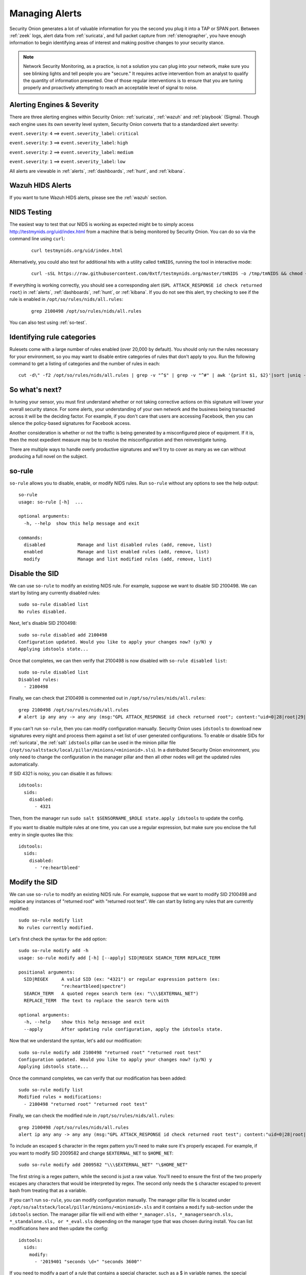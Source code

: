 .. _managing-alerts:

Managing Alerts
===============

Security Onion generates a lot of valuable information for you the second you plug it into a TAP or SPAN port. Between :ref:`zeek` logs, alert data from :ref:`suricata`, and full packet capture from :ref:`stenographer`, you have enough information to begin identifying areas of interest and making positive changes to your security stance.

.. note::

   Network Security Monitoring, as a practice, is not a solution you can plug into your network, make sure you see blinking lights and tell people you are "secure." It requires active intervention from an analyst to qualify the quantity of information presented. One of those regular interventions is to ensure that you are tuning properly and proactively attempting to reach an acceptable level of signal to noise.
   
Alerting Engines & Severity
---------------------------
There are three alerting engines within Security Onion: :ref:`suricata`, :ref:`wazuh` and :ref:`playbook` (Sigma). Though each engine uses its own severity level system, Security Onion converts that to a standardized alert severity: 

``event.severity``: ``4`` ==> ``event.severity_label``: ``critical``

``event.severity``: ``3`` ==> ``event.severity_label``: ``high``

``event.severity``: ``2`` ==> ``event.severity_label``: ``medium``

``event.severity``: ``1`` ==> ``event.severity_label``: ``low``

All alerts are viewable in :ref:`alerts`, :ref:`dashboards`, :ref:`hunt`, and :ref:`kibana`.

Wazuh HIDS Alerts
-----------------

If you want to tune Wazuh HIDS alerts, please see the :ref:`wazuh` section.

NIDS Testing
------------

The easiest way to test that our NIDS is working as expected might be to simply access http://testmynids.org/uid/index.html from a machine that is being monitored by Security Onion. You can do so via the command line using ``curl``:

   ::
   
      curl testmynids.org/uid/index.html

Alternatively, you could also test for additional hits with a utility called ``tmNIDS``, running the tool in interactive mode:

  ::

      curl -sSL https://raw.githubusercontent.com/0xtf/testmynids.org/master/tmNIDS -o /tmp/tmNIDS && chmod +x /tmp/tmNIDS && /tmp/tmNIDS
    
If everything is working correctly, you should see a corresponding alert (``GPL ATTACK_RESPONSE id check returned root``) in :ref:`alerts`, :ref:`dashboards`, :ref:`hunt`, or :ref:`kibana`. If you do not see this alert, try checking to see if the rule is enabled in ``/opt/so/rules/nids/all.rules``:

   ::
   
      grep 2100498 /opt/so/rules/nids/all.rules
      
You can also test using :ref:`so-test`.

Identifying rule categories
---------------------------

Rulesets come with a large number of rules enabled (over 20,000 by default). You should only run the rules necessary for your environment, so you may want to disable entire categories of rules that don't apply to you. Run the following command to get a listing of categories and the number of rules in each:

::

    cut -d\" -f2 /opt/so/rules/nids/all.rules | grep -v "^$" | grep -v "^#" | awk '{print $1, $2}'|sort |uniq -c |sort -nr

So what's next?
---------------

In tuning your sensor, you must first understand whether or not taking corrective actions on this signature will lower your overall security stance. For some alerts, your understanding of your own network and the business being transacted across it will be the deciding factor. For example, if you don't care that users are accessing Facebook, then you can silence the policy-based signatures for Facebook access.

Another consideration is whether or not the traffic is being generated by a misconfigured piece of equipment. If it is, then the most expedient measure may be to resolve the misconfiguration and then reinvestigate tuning.

There are multiple ways to handle overly productive signatures and we'll try to cover as many as we can without producing a full novel on the subject.

.. seealso::

	Check out our NIDS tuning video at https://youtu.be/1jEkFIEUCuI!
	
so-rule
-------

``so-rule`` allows you to disable, enable, or modify NIDS rules. Run ``so-rule`` without any options to see the help output:

::

   so-rule
   usage: so-rule [-h]  ...

   optional arguments:
     -h, --help  show this help message and exit

   commands:
     disabled            Manage and list disabled rules (add, remove, list)
     enabled             Manage and list enabled rules (add, remove, list)
     modify              Manage and list modified rules (add, remove, list)

Disable the SID
---------------

We can use ``so-rule`` to modify an existing NIDS rule. For example, suppose we want to disable SID 2100498. We can start by listing any currently disabled rules:

::

   sudo so-rule disabled list
   No rules disabled.

Next, let's disable SID 2100498:

::

   sudo so-rule disabled add 2100498
   Configuration updated. Would you like to apply your changes now? (y/N) y
   Applying idstools state...

Once that completes, we can then verify that 2100498 is now disabled with ``so-rule disabled list``:

::

   sudo so-rule disabled list
   Disabled rules:
     - 2100498

Finally, we can check that 2100498 is commented out in ``/opt/so/rules/nids/all.rules``:

::

   grep 2100498 /opt/so/rules/nids/all.rules 
   # alert ip any any -> any any (msg:"GPL ATTACK_RESPONSE id check returned root"; content:"uid=0|28|root|29|"; classtype:bad-unknown; sid:2100498; rev:7; metadata:created_at 2010_09_23, updated_at 2010_09_23;)

If you can't run ``so-rule``, then you can modify configuration manually. Security Onion uses ``idstools`` to download new signatures every night and process them against a set list of user generated configurations. To enable or disable SIDs for :ref:`suricata`, the :ref:`salt` ``idstools`` pillar can be used in the minion pillar file (``/opt/so/saltstack/local/pillar/minions/<minionid>.sls``). In a distributed Security Onion environment, you only need to change the configuration in the manager pillar and then all other nodes will get the updated rules automatically.
 
If SID 4321 is noisy, you can disable it as follows:

::

   idstools:
     sids:
       disabled:
         - 4321

Then, from the manager run ``sudo salt $SENSORNAME_$ROLE state.apply idstools`` to update the config.

If you want to disable multiple rules at one time, you can use a regular expression, but make sure you enclose the full entry in single quotes like this:

::

   idstools:
     sids:
       disabled:
         - 're:heartbleed'

Modify the SID
--------------

We can use ``so-rule`` to modify an existing NIDS rule. For example, suppose that we want to modify SID 2100498 and replace any instances of "returned root" with "returned root test". We can start by listing any rules that are currently modified:

::

   sudo so-rule modify list
   No rules currently modified.

Let's first check the syntax for the ``add`` option:

::

   sudo so-rule modify add -h
   usage: so-rule modify add [-h] [--apply] SID|REGEX SEARCH_TERM REPLACE_TERM

   positional arguments:
     SID|REGEX     A valid SID (ex: "4321") or regular expression pattern (ex:
                   "re:heartbleed|spectre")
     SEARCH_TERM   A quoted regex search term (ex: "\\\$EXTERNAL_NET")
     REPLACE_TERM  The text to replace the search term with

   optional arguments:
     -h, --help    show this help message and exit
     --apply       After updating rule configuration, apply the idstools state.

Now that we understand the syntax, let's add our modification:

::

   sudo so-rule modify add 2100498 "returned root" "returned root test"
   Configuration updated. Would you like to apply your changes now? (y/N) y
   Applying idstools state...

Once the command completes, we can verify that our modification has been added:

::

   sudo so-rule modify list
   Modified rules + modifications:
     - 2100498 "returned root" "returned root test"

Finally, we can check the modified rule in ``/opt/so/rules/nids/all.rules``:

::

   grep 2100498 /opt/so/rules/nids/all.rules 
   alert ip any any -> any any (msg:"GPL ATTACK_RESPONSE id check returned root test"; content:"uid=0|28|root|29|"; classtype:bad-unknown; sid:2100498; rev:7; metadata:created_at 2010_09_23, updated_at 2010_09_23;)

To include an escaped ``$`` character in the regex pattern you'll need to make sure it's properly escaped. For example, if you want to modify SID 2009582 and change ``$EXTERNAL_NET`` to ``$HOME_NET``:

::

	sudo so-rule modify add 2009582 "\\\$EXTERNAL_NET" "\$HOME_NET"
	
The first string is a regex pattern, while the second is just a raw value. You'll need to ensure the first of the two properly escapes any characters that would be interpreted by regex. The second only needs the ``$`` character escaped to prevent bash from treating that as a variable.

If you can't run ``so-rule``, you can modify configuration manually. The manager pillar file is located under ``/opt/so/saltstack/local/pillar/minions/<minionid>.sls`` and it contains a ``modify`` sub-section under the ``idstools`` section. The manager pillar file will end with either ``*_manager.sls, *_managersearch.sls, *_standalone.sls, or *_eval.sls`` depending on the manager type that was chosen during install. You can list modifications here and then update the config:

::

   idstools:
     sids:
       modify:
         - '2019401 "seconds \d+" "seconds 3600"'

If you need to modify a part of a rule that contains a special character, such as a $ in variable names, the special character needs to be escaped in the ``search`` part of the modify string. For example:

::

    idstools:
      sids:
        modify:
          - '2826931 "\$EXTERNAL_NET" "!$HOME_NET"'
          
- From the manager, run:

  ::

    salt $SENSORNAME_$ROLE state.apply idstools

Rewrite the signature
---------------------

In some cases, you may not want to use the modify option above, but instead create a copy of the rule and disable the original. In Security Onion, locally created rules are stored in ``/opt/so/rules/nids/local.rules``.

- Edit the ``/opt/so/rules/nids/local.rules`` file using ``vi`` or your favorite text editor:

   ::

        sudo vi /opt/so/rules/nids/local.rules

- Paste the rule. You may want to bump the SID into the 90,000,000 range and set the revision to 1.
- Now that we have a signature that will generate alerts a little more selectively, we need to disable the original signature. As shown above, we edit the minion pillar and add the SID to the ``idstools - sids - disabled`` section.

- Finally, from the manager, update the config on the remote node:

  ::

    salt $SENSORNAME_$ROLE state.highstate

Threshold
---------

You can manage threshold entries for :ref:`suricata` using :ref:`salt` pillars. The format of the pillar file can be seen below, as well as in ``/opt/so/saltstack/default/pillar/thresholding/pillar.usage`` and ``/opt/so/saltstack/default/pillar/thresholding/pillar.example``

.. note::

   The signature id (SID) must be unique. If you have multiple entries for the same SID, it will cause an error in salt resulting in all of the nodes in your grid to error out when checking in. 

Usage:

::

   thresholding:
     sids:
       <signature id>:
         - threshold:
             gen_id: <generator id>
             type: <threshold | limit | both>
             track: <by_src | by_dst>
             count: <count>
             seconds: <seconds>
         - rate_filter:
             gen_id: <generator id>
             track: <by_src | by_dst | by_rule | by_both>
             count: <count>
             seconds: <seconds>
             new_action: <alert | pass>
             timeout: <seconds>
         - suppress:
             gen_id: <generator id>
             track: <by_src | by_dst | by_either>
             ip: <ip | subnet>
             
Example:

::

   thresholding:
     sids:
       8675309:
         - threshold:
             gen_id: 1
             type: threshold
             track: by_src
             count: 10
             seconds: 10
         - threshold:
             gen_id: 1
             type: limit
             track: by_dst
             count: 100
             seconds: 30
         - rate_filter:
             gen_id: 1
             track: by_rule
             count: 50
             seconds: 30
             new_action: alert
             timeout: 30
         - suppress:
             gen_id: 1
             track: by_either
             ip: 10.10.3.7
       11223344:
         - threshold:
             gen_id: 1
             type: limit
             track: by_dst
             count: 10
             seconds: 10
         - rate_filter:
             gen_id: 1
             track: by_src
             count: 50
             seconds: 20
             new_action: pass
             timeout: 60
         - suppress:
             gen_id: 1
             track: by_src
             ip: 10.10.3.0/24
             
In order to apply the threshold to all nodes, place the pillar in ``/opt/so/saltstack/local/pillar/global.sls``. If you want to apply the threshold to a single node, place the pillar in ``/opt/so/saltstack/local/pillar/minions/<MINION_ID>.sls``

.. warning::

   | Salt sls files are in YAML format. When editing these files, please be very careful to respect YAML syntax, especially whitespace. For more information, please see:
   | https://docs.saltproject.io/en/latest/topics/troubleshooting/yaml_idiosyncrasies.html
   
Please note that :ref:`suricata` 6 has a 64-character limitation on the IP field in a threshold. You can read more about this at https://redmine.openinfosecfoundation.org/issues/4377.

For example, the following threshold IP exceeds the 64-character limit:

::

   thresholding:
     sids:
       2012454:
         - suppress:
             gen_id: 1
             track: by_dst
             ip: 1.1.1.1,2.2.2.2,3.3.3.3,4.4.4.4,5.5.5.5,6.6.6.6,7.7.7.7,8.8.8.8,9.9.9.9,10.10.10.10,11.11.11.11

This results in the following error in the :ref:`suricata` log:

::

   <Error> - [ERRCODE: SC_ERR_PCRE_COPY_SUBSTRING(325)] - pcre_copy_substring failed

The solution is to break the ``ip`` field into multiple entries like this:

::

   thresholding:
     sids:
       2012454:
         - suppress:
             gen_id: 1
             track: by_dst
             ip: 1.1.1.1,2.2.2.2,3.3.3.3,4.4.4.4,5.5.5.5,6.6.6.6,7.7.7.7,8.8.8.8
         - suppress:
             gen_id: 1
             track: by_dst
             ip: 9.9.9.9,10.10.10.10,11.11.11.11

Suppressions
------------

A suppression rule allows you to make some finer grained decisions about certain rules without the onus of rewriting them. With this functionality we can suppress rules based on their signature, the source or destination address and even the IP or full CIDR network block. This way, you still have the basic ruleset, but the situations in which they fire are altered. It's important to note that with this functionality, care should be given to the suppressions being written to make sure they do not suppress legitimate alerts. See above for ``suppress`` examples.

Flowbits
--------

``idstools`` may seem like it is ignoring your disabled rules request if you try to disable a rule that has flowbits set.

.. seealso::

	For a quick primer on flowbits, see https://blog.snort.org/2011/05/resolving-flowbit-dependancies.html.

For example, consider the following rules that reference the ``ET.MSSQL`` flowbit.

First rule:

::

       alert tcp $HOME_NET any -> $EXTERNAL_NET !1433 (msg:"ET POLICY Outbound MSSQL Connection to Non-Standard Port - Likely Malware"; flow:to_server,established; content:"|12 01 00|"; depth:3; content:"|00 00 00 00 00 00 15 00 06 01 00 1b 00 01 02 00 1c 00|"; distance:1; within:18; content:"|03 00|"; distance:1; within:2; content:"|00 04 ff 08 00 01 55 00 00 00|"; distance:1; within:10; flowbits:set,ET.MSSQL; classtype:bad-unknown; sid:2013409; rev:3;)

Second rule:

::

       alert tcp $HOME_NET any -> $EXTERNAL_NET 1433 (msg:"ET POLICY Outbound MSSQL Connection to Standard port (1433)"; flow:to_server,established; content:"|12 01 00|"; depth:3; content:"|00 00 00 00 00 00 15 00 06 01 00 1b 00 01 02 00 1c 00|"; distance:1; within:18; content:"|03 00|"; distance:1; within:2; content:"|00 04 ff 08 00 01 55 00 00 00|"; distance:1; within:10; flowbits:set,ET.MSSQL; classtype:bad-unknown; sid:2013410; rev:4;)

Third rule:

::

       alert tcp $HOME_NET any -> $EXTERNAL_NET !1433 (msg:"ET TROJAN Bancos.DV MSSQL CnC Connection Outbound"; flow:to_server,established; flowbits:isset,ET.MSSQL; content:"|49 00 B4 00 4D 00 20 00 54 00 48 00 45 00 20 00 4D 00 41 00 53 00 54 00 45 00 52 00|"; classtype:trojan-activity; sid:2013411; rev:1;)

If you try to disable the first two rules without disabling the third rule (which has ``flowbits:isset,ET.MSSQL``) the third rule could never fire due to one of the first two rules needing to fire first. idstools helpfully resolves all of your flowbit dependencies, and in this case, is "re-enabling" that rule for you on the fly. Disabling all three of those rules by adding the following to ``disablesid.conf`` has the obvious negative effect of disabling all three of the rules:

::

       1:2013409
       1:2013410
       1:2013411

When you run ``sudo so-rule-update``, watch the "Setting Flowbit State..." section and you can see that if you disable all three (or however many rules share that flowbit) that the "Enabled XX flowbits" line is decremented and all three rules should then be disabled in your ``all.rules``.
